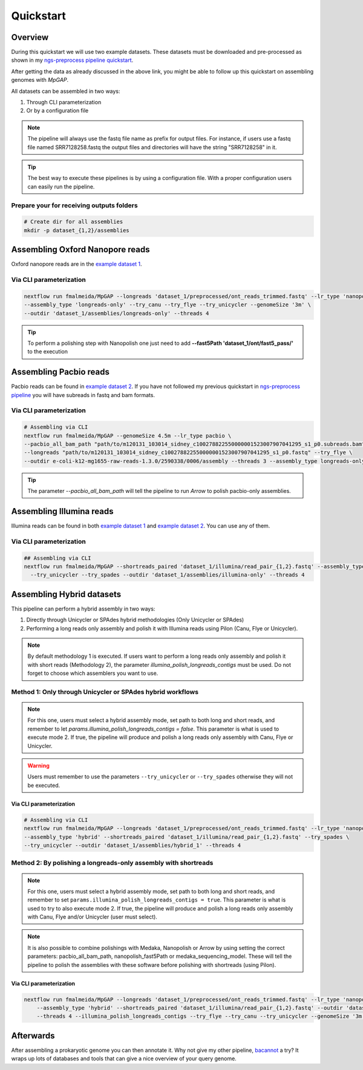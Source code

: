 .. _quickstart:

**********
Quickstart
**********

Overview
========

During this quickstart we will use two example datasets. These datasets must be downloaded and pre-processed as
shown in my `ngs-preprocess pipeline quickstart <https://ngs-preprocess.readthedocs.io/en/latest/quickstart.html>`_.

After getting the data as already discussed in the above link, you might be able to follow up this quickstart on
assembling genomes with `MpGAP`.

All datasets can be assembled in two ways:

1. Through CLI parameterization
2. Or by a configuration file

.. note::

  The pipeline will always use the fastq file name as prefix for output files. For instance, if users use a
  fastq file named SRR7128258.fastq the output files and directories will have the string "SRR7128258" in it.

.. tip::

  The best way to execute these pipelines is by using a configuration file.
  With a proper configuration users can easily run the pipeline.

Prepare your for receiving outputs folders
------------------------------------------

.. code-block:: bash

  # Create dir for all assemblies
  mkdir -p dataset_{1,2}/assemblies

Assembling Oxford Nanopore reads
================================

Oxford nanopore reads are in the `example dataset 1 <https://ngs-preprocess.readthedocs.io/en/latest/quickstart.html#id2>`_.

Via CLI parameterization
------------------------

.. code-block:: bash

  nextflow run fmalmeida/MpGAP --longreads 'dataset_1/preprocessed/ont_reads_trimmed.fastq' --lr_type 'nanopore' \
  --assembly_type 'longreads-only' --try_canu --try_flye --try_unicycler --genomeSize '3m' \
  --outdir 'dataset_1/assemblies/longreads-only' --threads 4

.. tip::

  To perform a polishing step with Nanopolish one just need to add **--fast5Path 'dataset_1/ont/fast5_pass/'** to the execution

Assembling Pacbio reads
=======================

Pacbio reads can be found in `example dataset 2 <https://ngs-preprocess.readthedocs.io/en/latest/quickstart.html#id3>`_.
If you have not followed my previous quickstart in `ngs-preprocess pipeline <https://ngs-preprocess.readthedocs.io/en/latest/>`_
you will have subreads in fastq and bam formats.

Via CLI parameterization
------------------------

.. code-block:: bash

  # Assembling via CLI
  nextflow run fmalmeida/MpGAP --genomeSize 4.5m --lr_type pacbio \
  --pacbio_all_bam_path "path/to/m120131_103014_sidney_c100278822550000001523007907041295_s1_p0.subreads.bam" \
  --longreads "path/to/m120131_103014_sidney_c100278822550000001523007907041295_s1_p0.fastq" --try_flye \
  --outdir e-coli-k12-mg1655-raw-reads-1.3.0/2590338/0006/assembly --threads 3 --assembly_type longreads-only

.. tip::

  The parameter `--pacbio_all_bam_path` will tell the pipeline to run `Arrow` to polish pacbio-only assemblies.

Assembling Illumina reads
=========================

Illumina reads can be found in both `example dataset 1 <https://ngs-preprocess.readthedocs.io/en/latest/quickstart.html#id2>`_
and `example dataset 2 <https://ngs-preprocess.readthedocs.io/en/latest/quickstart.html#id3>`_. You can use any of them.

Via CLI parameterization
------------------------

.. code-block:: bash

  ## Assembling via CLI
  nextflow run fmalmeida/MpGAP --shortreads_paired 'dataset_1/illumina/read_pair_{1,2}.fastq' --assembly_type 'illumina-only' \
    --try_unicycler --try_spades --outdir 'dataset_1/assemblies/illumina-only' --threads 4

Assembling Hybrid datasets
==========================

This pipeline can perform a hybrid assembly in two ways:

1. Directly through Unicycler or SPAdes hybrid methodologies (Only Unicycler or SPAdes)
2. Performing a long reads only assembly and polish it with Illumina reads using Pilon (Canu, Flye or Unicycler).

.. note::

  By default methodology 1 is executed. If users want to perform a long reads only assembly and polish it with short reads (Methodology 2),
  the parameter `illumina_polish_longreads_contigs` must be used. Do not forget to choose which assemblers you want to use.


Method 1: Only through Unicycler or SPAdes hybrid workflows
-----------------------------------------------------------

.. note::

  For this one, users must select a hybrid assembly mode, set path to both long and short reads, and remember to let
  `params.illumina_polish_longreads_contigs = false`. This parameter is what is used to execute mode 2. If true,
  the pipeline will produce and polish a long reads only assembly with Canu, Flye or Unicycler.

.. warning::

  Users must remember to use the parameters ``--try_unicycler`` or ``--try_spades`` otherwise they will not be executed.

Via CLI parameterization
""""""""""""""""""""""""

.. code-block:: bash

  # Assembling via CLI
  nextflow run fmalmeida/MpGAP --longreads 'dataset_1/preprocessed/ont_reads_trimmed.fastq' --lr_type 'nanopore' \
  --assembly_type 'hybrid' --shortreads_paired 'dataset_1/illumina/read_pair_{1,2}.fastq' --try_spades \
  --try_unicycler --outdir 'dataset_1/assemblies/hybrid_1' --threads 4

Method 2: By polishing a longreads-only assembly with shortreads
----------------------------------------------------------------

.. note::

  For this one, users must select a hybrid assembly mode, set path to both long and short reads, and remember to set
  ``params.illumina_polish_longreads_contigs = true``. This parameter is what is used to try to also execute mode 2. If true,
  the pipeline will produce and polish a long reads only assembly with Canu, Flye and/or Unicycler (user must select).

.. note::

  It is also possible to combine polishings with Medaka, Nanopolish or Arrow by using setting the correct parameters:
  pacbio_all_bam_path, nanopolish_fast5Path or medaka_sequencing_model. These will tell the pipeline to polish the
  assemblies with these software before polishing with shortreads (using Pilon).

Via CLI parameterization
""""""""""""""""""""""""

.. code-block:: bash

  nextflow run fmalmeida/MpGAP --longreads 'dataset_1/preprocessed/ont_reads_trimmed.fastq' --lr_type 'nanopore' \
      --assembly_type 'hybrid' --shortreads_paired 'dataset_1/illumina/read_pair_{1,2}.fastq' --outdir 'dataset_1/assemblies/hybrid_1' \
      --threads 4 --illumina_polish_longreads_contigs --try_flye --try_canu --try_unicycler --genomeSize '3m'

Afterwards
==========

After assembling a prokaryotic genome you can then annotate it. Why not give my other pipeline, `bacannot <https://bacannot.readthedocs.io/en/latest/>`_ a try? It wraps up lots
of databases and tools that can give a nice overview of your query genome.
